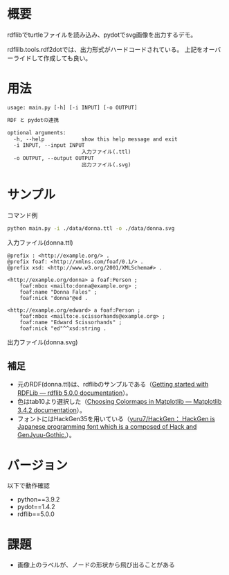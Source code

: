 * 概要
rdflibでturtleファイルを読み込み、pydotでsvg画像を出力するデモ。

rdflilb.tools.rdf2dotでは、出力形式がハードコードされている。
上記をオーバーライドして作成しても良い。

* 用法
#+BEGIN_SRC txt
usage: main.py [-h] [-i INPUT] [-o OUTPUT]

RDF と pydotの連携

optional arguments:
  -h, --help            show this help message and exit
  -i INPUT, --input INPUT
                        入力ファイル(.ttl)
  -o OUTPUT, --output OUTPUT
                        出力ファイル(.svg)
#+END_SRC

* サンプル

コマンド例
#+BEGIN_SRC sh
python main.py -i ./data/donna.ttl -o ./data/donna.svg
#+END_SRC

入力ファイル(donna.ttl)
#+BEGIN_SRC ttl
@prefix : <http://example.org/> .
@prefix foaf: <http://xmlns.com/foaf/0.1/> .
@prefix xsd: <http://www.w3.org/2001/XMLSchema#> .

<http://example.org/donna> a foaf:Person ;
    foaf:mbox <mailto:donna@example.org> ;
    foaf:name "Donna Fales" ;
    foaf:nick "donna"@ed .

<http://example.org/edward> a foaf:Person ;
    foaf:mbox <mailto:e.scissorhands@example.org> ;
    foaf:name "Edward Scissorhands" ;
    foaf:nick "ed"^^xsd:string .
#+END_SRC

出力ファイル(donna.svg)
[[file:data/donna.svg]]


** 補足
- 元のRDF(donna.ttl)は、rdflibのサンプルである（[[https://rdflib.readthedocs.io/en/stable/gettingstarted.html][Getting started with RDFLib — rdflib 5.0.0 documentation]]）。
- 色はtab10より選択した（[[https://matplotlib.org/stable/tutorials/colors/colormaps.html][Choosing Colormaps in Matplotlib — Matplotlib 3.4.2 documentation]]）。
- フォントにはHackGen35を用いている（[[https://github.com/yuru7/HackGen][yuru7/HackGen： HackGen is Japanese programming font which is a composed of Hack and GenJyuu-Gothic.]]）。

* バージョン
以下で動作確認

- python==3.9.2
- pydot==1.4.2
- rdflib==5.0.0

* 課題
- 画像上のラベルが、ノードの形状から飛び出ることがある
